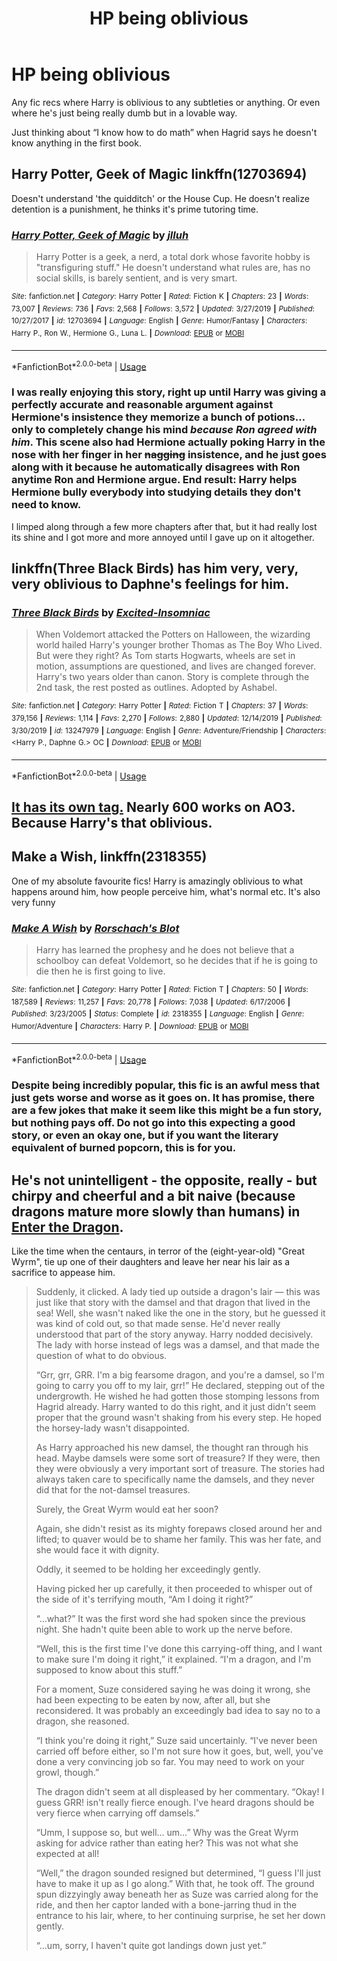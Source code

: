 #+TITLE: HP being oblivious

* HP being oblivious
:PROPERTIES:
:Author: gammily
:Score: 9
:DateUnix: 1591238810.0
:DateShort: 2020-Jun-04
:FlairText: Recommendation
:END:
Any fic recs where Harry is oblivious to any subtleties or anything. Or even where he's just being really dumb but in a lovable way.

Just thinking about “I know how to do math” when Hagrid says he doesn't know anything in the first book.


** Harry Potter, Geek of Magic linkffn(12703694)

Doesn't understand 'the quidditch' or the House Cup. He doesn't realize detention is a punishment, he thinks it's prime tutoring time.
:PROPERTIES:
:Author: streakermaximus
:Score: 3
:DateUnix: 1591249450.0
:DateShort: 2020-Jun-04
:END:

*** [[https://www.fanfiction.net/s/12703694/1/][*/Harry Potter, Geek of Magic/*]] by [[https://www.fanfiction.net/u/9395907/jlluh][/jlluh/]]

#+begin_quote
  Harry Potter is a geek, a nerd, a total dork whose favorite hobby is "transfiguring stuff." He doesn't understand what rules are, has no social skills, is barely sentient, and is very smart.
#+end_quote

^{/Site/:} ^{fanfiction.net} ^{*|*} ^{/Category/:} ^{Harry} ^{Potter} ^{*|*} ^{/Rated/:} ^{Fiction} ^{K} ^{*|*} ^{/Chapters/:} ^{23} ^{*|*} ^{/Words/:} ^{73,007} ^{*|*} ^{/Reviews/:} ^{736} ^{*|*} ^{/Favs/:} ^{2,568} ^{*|*} ^{/Follows/:} ^{3,572} ^{*|*} ^{/Updated/:} ^{3/27/2019} ^{*|*} ^{/Published/:} ^{10/27/2017} ^{*|*} ^{/id/:} ^{12703694} ^{*|*} ^{/Language/:} ^{English} ^{*|*} ^{/Genre/:} ^{Humor/Fantasy} ^{*|*} ^{/Characters/:} ^{Harry} ^{P.,} ^{Ron} ^{W.,} ^{Hermione} ^{G.,} ^{Luna} ^{L.} ^{*|*} ^{/Download/:} ^{[[http://www.ff2ebook.com/old/ffn-bot/index.php?id=12703694&source=ff&filetype=epub][EPUB]]} ^{or} ^{[[http://www.ff2ebook.com/old/ffn-bot/index.php?id=12703694&source=ff&filetype=mobi][MOBI]]}

--------------

*FanfictionBot*^{2.0.0-beta} | [[https://github.com/tusing/reddit-ffn-bot/wiki/Usage][Usage]]
:PROPERTIES:
:Author: FanfictionBot
:Score: 2
:DateUnix: 1591249465.0
:DateShort: 2020-Jun-04
:END:


*** I was really enjoying this story, right up until Harry was giving a perfectly accurate and reasonable argument against Hermione's insistence they memorize a bunch of potions... only to completely change his mind /because Ron agreed with him/. This scene also had Hermione actually poking Harry in the nose with her finger in her +nagging+ insistence, and he just goes along with it because he automatically disagrees with Ron anytime Ron and Hermione argue. End result: Harry helps Hermione bully everybody into studying details they don't need to know.

I limped along through a few more chapters after that, but it had really lost its shine and I got more and more annoyed until I gave up on it altogether.
:PROPERTIES:
:Author: JennaSayquah
:Score: 2
:DateUnix: 1591377591.0
:DateShort: 2020-Jun-05
:END:


** linkffn(Three Black Birds) has him very, very, very oblivious to Daphne's feelings for him.
:PROPERTIES:
:Author: Zeus_Kira
:Score: 2
:DateUnix: 1591242584.0
:DateShort: 2020-Jun-04
:END:

*** [[https://www.fanfiction.net/s/13247979/1/][*/Three Black Birds/*]] by [[https://www.fanfiction.net/u/1517211/Excited-Insomniac][/Excited-Insomniac/]]

#+begin_quote
  When Voldemort attacked the Potters on Halloween, the wizarding world hailed Harry's younger brother Thomas as The Boy Who Lived. But were they right? As Tom starts Hogwarts, wheels are set in motion, assumptions are questioned, and lives are changed forever. Harry's two years older than canon. Story is complete through the 2nd task, the rest posted as outlines. Adopted by Ashabel.
#+end_quote

^{/Site/:} ^{fanfiction.net} ^{*|*} ^{/Category/:} ^{Harry} ^{Potter} ^{*|*} ^{/Rated/:} ^{Fiction} ^{T} ^{*|*} ^{/Chapters/:} ^{37} ^{*|*} ^{/Words/:} ^{379,156} ^{*|*} ^{/Reviews/:} ^{1,114} ^{*|*} ^{/Favs/:} ^{2,270} ^{*|*} ^{/Follows/:} ^{2,880} ^{*|*} ^{/Updated/:} ^{12/14/2019} ^{*|*} ^{/Published/:} ^{3/30/2019} ^{*|*} ^{/id/:} ^{13247979} ^{*|*} ^{/Language/:} ^{English} ^{*|*} ^{/Genre/:} ^{Adventure/Friendship} ^{*|*} ^{/Characters/:} ^{<Harry} ^{P.,} ^{Daphne} ^{G.>} ^{OC} ^{*|*} ^{/Download/:} ^{[[http://www.ff2ebook.com/old/ffn-bot/index.php?id=13247979&source=ff&filetype=epub][EPUB]]} ^{or} ^{[[http://www.ff2ebook.com/old/ffn-bot/index.php?id=13247979&source=ff&filetype=mobi][MOBI]]}

--------------

*FanfictionBot*^{2.0.0-beta} | [[https://github.com/tusing/reddit-ffn-bot/wiki/Usage][Usage]]
:PROPERTIES:
:Author: FanfictionBot
:Score: 2
:DateUnix: 1591242630.0
:DateShort: 2020-Jun-04
:END:


** [[https://archiveofourown.org/tags/Oblivious%20Harry/works][It has its own tag.]] Nearly 600 works on AO3. Because Harry's that oblivious.
:PROPERTIES:
:Author: frailstate
:Score: 2
:DateUnix: 1591273121.0
:DateShort: 2020-Jun-04
:END:


** Make a Wish, linkffn(2318355)

One of my absolute favourite fics! Harry is amazingly oblivious to what happens around him, how people perceive him, what's normal etc. It's also very funny
:PROPERTIES:
:Author: aeglst
:Score: 3
:DateUnix: 1591265388.0
:DateShort: 2020-Jun-04
:END:

*** [[https://www.fanfiction.net/s/2318355/1/][*/Make A Wish/*]] by [[https://www.fanfiction.net/u/686093/Rorschach-s-Blot][/Rorschach's Blot/]]

#+begin_quote
  Harry has learned the prophesy and he does not believe that a schoolboy can defeat Voldemort, so he decides that if he is going to die then he is first going to live.
#+end_quote

^{/Site/:} ^{fanfiction.net} ^{*|*} ^{/Category/:} ^{Harry} ^{Potter} ^{*|*} ^{/Rated/:} ^{Fiction} ^{T} ^{*|*} ^{/Chapters/:} ^{50} ^{*|*} ^{/Words/:} ^{187,589} ^{*|*} ^{/Reviews/:} ^{11,257} ^{*|*} ^{/Favs/:} ^{20,778} ^{*|*} ^{/Follows/:} ^{7,038} ^{*|*} ^{/Updated/:} ^{6/17/2006} ^{*|*} ^{/Published/:} ^{3/23/2005} ^{*|*} ^{/Status/:} ^{Complete} ^{*|*} ^{/id/:} ^{2318355} ^{*|*} ^{/Language/:} ^{English} ^{*|*} ^{/Genre/:} ^{Humor/Adventure} ^{*|*} ^{/Characters/:} ^{Harry} ^{P.} ^{*|*} ^{/Download/:} ^{[[http://www.ff2ebook.com/old/ffn-bot/index.php?id=2318355&source=ff&filetype=epub][EPUB]]} ^{or} ^{[[http://www.ff2ebook.com/old/ffn-bot/index.php?id=2318355&source=ff&filetype=mobi][MOBI]]}

--------------

*FanfictionBot*^{2.0.0-beta} | [[https://github.com/tusing/reddit-ffn-bot/wiki/Usage][Usage]]
:PROPERTIES:
:Author: FanfictionBot
:Score: 2
:DateUnix: 1591265406.0
:DateShort: 2020-Jun-04
:END:


*** Despite being incredibly popular, this fic is an awful mess that just gets worse and worse as it goes on. It has promise, there are a few jokes that make it seem like this might be a fun story, but nothing pays off. Do not go into this expecting a good story, or even an okay one, but if you want the literary equivalent of burned popcorn, this is for you.
:PROPERTIES:
:Author: Lightwavers
:Score: 1
:DateUnix: 1591333307.0
:DateShort: 2020-Jun-05
:END:


** He's not unintelligent - the opposite, really - but chirpy and cheerful and a bit naive (because dragons mature more slowly than humans) in [[https://forum.questionablequesting.com/threads/enter-the-dragon-harry-potter-shadowrun.7861/][Enter the Dragon]].

Like the time when the centaurs, in terror of the (eight-year-old) "Great Wyrm", tie up one of their daughters and leave her near his lair as a sacrifice to appease him.

#+begin_quote
  Suddenly, it clicked. A lady tied up outside a dragon's lair --- this was just like that story with the damsel and that dragon that lived in the sea! Well, she wasn't naked like the one in the story, but he guessed it was kind of cold out, so that made sense. He'd never really understood that part of the story anyway. Harry nodded decisively. The lady with horse instead of legs was a damsel, and that made the question of what to do obvious.

  “Grr, grr, GRR. I'm a big fearsome dragon, and you're a damsel, so I'm going to carry you off to my lair, grr!” He declared, stepping out of the undergrowth. He wished he had gotten those stomping lessons from Hagrid already. Harry wanted to do this right, and it just didn't seem proper that the ground wasn't shaking from his every step. He hoped the horsey-lady wasn't disappointed.

  As Harry approached his new damsel, the thought ran through his head. Maybe damsels were some sort of treasure? If they were, then they were obviously a very important sort of treasure. The stories had always taken care to specifically name the damsels, and they never did that for the not-damsel treasures.

  Surely, the Great Wyrm would eat her soon?

  Again, she didn't resist as its mighty forepaws closed around her and lifted; to quaver would be to shame her family. This was her fate, and she would face it with dignity.

  Oddly, it seemed to be holding her exceedingly gently.

  Having picked her up carefully, it then proceeded to whisper out of the side of it's terrifying mouth, “Am I doing it right?”

  “...what?” It was the first word she had spoken since the previous night. She hadn't quite been able to work up the nerve before.

  “Well, this is the first time I've done this carrying-off thing, and I want to make sure I'm doing it right,” it explained. “I'm a dragon, and I'm supposed to know about this stuff.”

  For a moment, Suze considered saying he was doing it wrong, she had been expecting to be eaten by now, after all, but she reconsidered. It was probably an exceedingly bad idea to say no to a dragon, she reasoned.

  “I think you're doing it right,” Suze said uncertainly. “I've never been carried off before either, so I'm not sure how it goes, but, well, you've done a very convincing job so far. You may need to work on your growl, though.”

  The dragon didn't seem at all displeased by her commentary. “Okay! I guess GRR! isn't really fierce enough. I've heard dragons should be very fierce when carrying off damsels.”

  “Umm, I suppose so, but well... um...” Why was the Great Wyrm asking for advice rather than eating her? This was not what she expected at all!

  “Well,” the dragon sounded resigned but determined, “I guess I'll just have to make it up as I go along.” With that, he took off. The ground spun dizzyingly away beneath her as Suze was carried along for the ride, and then her captor landed with a bone-jarring thud in the entrance to his lair, where, to her continuing surprise, he set her down gently.

  “...um, sorry, I haven't quite got landings down just yet.”
#+end_quote
:PROPERTIES:
:Author: thrawnca
:Score: 1
:DateUnix: 1591271749.0
:DateShort: 2020-Jun-04
:END:
